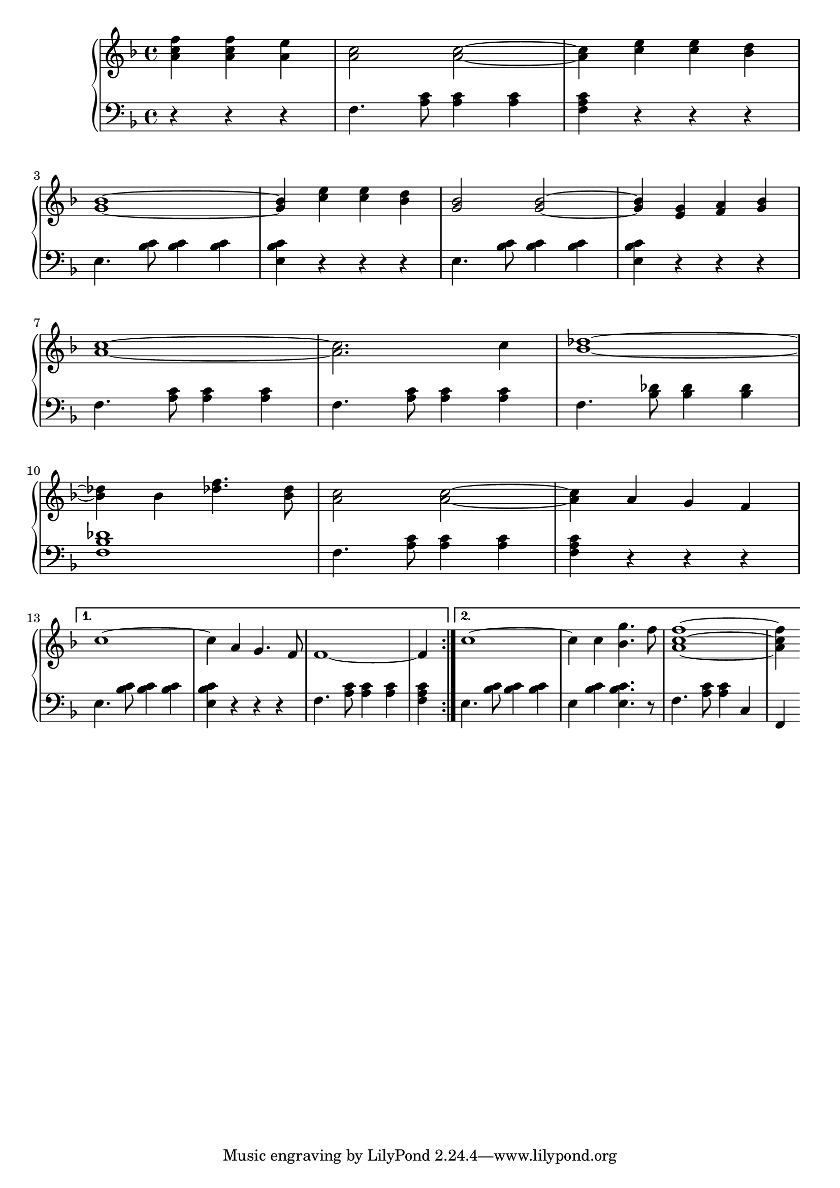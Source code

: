 \version "2.20.0"

% http://lilypond.org/doc/v2.18/Documentation/notation/repeats-in-midi


vChord = \relative c' 
{
    e,4. <bes' c>8 <bes c>4 <bes c>4 
}
vChordFollowup = \relative c'
{
    <e, bes' c>4 r4 r4 r4
}
iChord = \relative c'
{
    f,4. <a c>8 <a c>4 <a c>4
}
iChordFollowup = \relative c'
{
    <f, a c>4 r r r
}
ivMinorChord = \relative c'
{
    f,4. <bes des>8 <bes des>4 <bes des>
}
mainSongRh = 
{
    <a' c f>4 <a c f> <a e'> | <a c>2 <a c>~ | <a c>4 <c e> <c e> <bes d> | \break
    <g bes>1~ | <g bes>4 <c e> <c e> <bes d> | <g bes>2 <g bes>2~ | <g bes>4 <e g> <f a> <g bes> | \break
    <a c>1~ | <a c>2. c4 | <bes des>1~ | \break
    <bes des>4 bes4 <des f>4. <bes des>8 | <a c>2 <a c>2~ | <a c>4 a g f | \break
}

repeatRh_A = \relative c'
{
    c'1~ | c4 a g4. f8 | f1~ | f4
}
repeatRh_B = \relative c'
{
    c'1~ | c4 c <bes g'>4. f'8 | <a, c f>1~ | <a c f>4
}
mainSongLh = 
{
    r4 r r | \iChord | \iChordFollowup | \break
    \vChord | \vChordFollowup | \vChord | \vChordFollowup | \break
    \iChord | \iChord | \ivMinorChord | \break
    <f, bes des>1 | \iChord | \iChordFollowup \break
}
repeatLh_A = \relative c'
{
    \vChord | \vChordFollowup | \iChord | <f, a c>4 
}
repeatLh_B = \relative c'
{
    \vChord | e,4 <bes' c> <e, bes' c>4. r8 | f4. <a c>8 <a c>4 c,4 | f,4
}
voiceA = 
{
    \repeat volta 2 { \partial 2. \mainSongRh } \alternative 
    { 
        { \repeatRh_A }
        { \repeatRh_B } 
    }

}
voiceB = 
{
    \repeat volta 2 { \partial 2. \mainSongLh } \alternative
    {
        { \repeatLh_A }
        { \repeatLh_B }
    }
    
}

music = \new PianoStaff << 

  \new Staff = "up" { 
            \key f \major \time 4/4 { \relative c' { \voiceA } }
        }
  \new Staff = "down" { 
            \key f \major \time 4/4 { \relative c' { \clef bass  \voiceB } }
        }
>>

\score {
\music 
\layout{}
}

\score {
\unfoldRepeats { \music }
\midi { \tempo 4 = 72 }
}